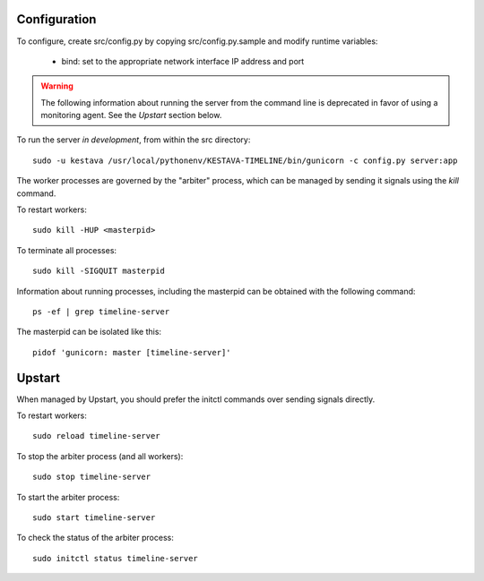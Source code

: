Configuration
=============

To configure, create src/config.py by copying src/config.py.sample and modify
runtime variables:

    * bind: set to the appropriate network interface IP address and port

.. warning:: The following information about running the server from the command
   line is deprecated in favor of using a monitoring agent.  See the *Upstart*
   section below.

To run the server *in development*, from within the src directory::

    sudo -u kestava /usr/local/pythonenv/KESTAVA-TIMELINE/bin/gunicorn -c config.py server:app

The worker processes are governed by the "arbiter" process, which can be managed
by sending it signals using the *kill* command.

To restart workers::

    sudo kill -HUP <masterpid>

To terminate all processes::

    sudo kill -SIGQUIT masterpid
    
Information about running processes, including the masterpid can be obtained
with the following command::

    ps -ef | grep timeline-server
    
The masterpid can be isolated like this::

    pidof 'gunicorn: master [timeline-server]'
    
Upstart
=======

When managed by Upstart, you should prefer the initctl commands over sending
signals directly.

To restart workers::

    sudo reload timeline-server
    
To stop the arbiter process (and all workers)::

    sudo stop timeline-server
    
To start the arbiter process::

    sudo start timeline-server
    
To check the status of the arbiter process::

    sudo initctl status timeline-server
